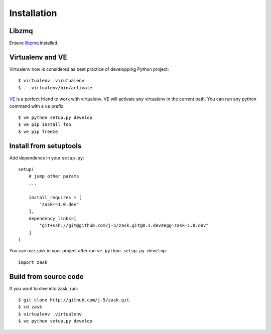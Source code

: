 .. _installation:

Installation
=================

Libzmq
------

Ensure `libzmq`_ installed.

.. _libzmq: http://zeromq.org/docs:source-git

Virtualenv and VE
-----------------

Virtualenv now is considered as best practice of developping Python project::

    $ virtualenv .virutualenv
    $ . .virtualenv/bin/activate

`VE`_ is a perfect friend to work with virtualenv. VE will activate any virtualenv in the current path.
You can run any python command with a ``ve`` prefix::

    $ ve python setup.py develop
    $ ve pip install foo
    $ ve pip freeze

.. _VE: https://github.com/erning/ve


Install from setuptools
-----------------------

Add dependence in your ``setup.py``::

    setup(
        # jump other params
        ...

        install_requires = [
            'zask==1.0.dev'
        ],
        dependency_links=[
            "git+ssh://git@github.com/j-5/zask.git@0.1.dev#egg=zask-1.0.dev"
        ]
    )

You can use zask in your project after run ``ve python setup.py develop``::

    import zask


Build from source code
----------------------

If you want to dive into zask, run::

    $ git clone http://github.com/j-5/zask.git
    $ cd zask
    $ virtualenv .virtualenv
    $ ve python setup.py develop

